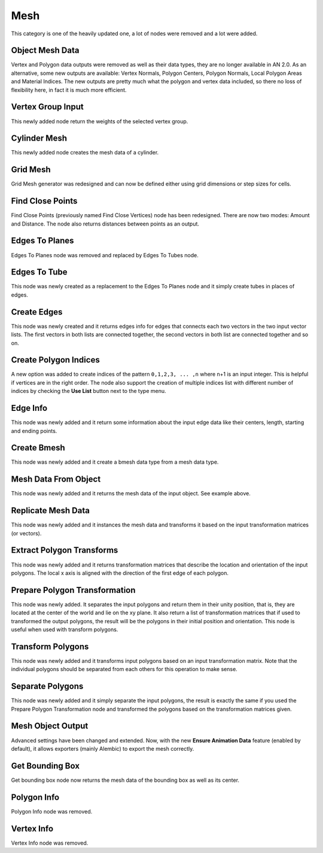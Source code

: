 Mesh
****

This category is one of the heavily updated one, a lot of nodes were removed and a lot were added.

Object Mesh Data
================

Vertex and Polygon data outputs were removed as well as their data types, they are no longer available in AN 2.0. As an alternative, some new outputs are available: Vertex Normals, Polygon Centers, Polygon Normals, Local Polygon Areas and Material Indices. The new outputs are pretty much what the polygon and vertex data included, so there no loss of flexibility here, in fact it is much more efficient.

.. image:: images/mesh_data.gif

Vertex Group Input
==================

This newly added node return the weights of the selected vertex group.

.. image:: images/vertex_group_input.gif

Cylinder Mesh
=============

This newly added node creates the mesh data of a cylinder.

.. image:: images/cylinder_mesh.gif

Grid Mesh
=========

Grid Mesh generator was redesigned and can now be defined either using grid dimensions or step sizes for cells.

.. image:: images/grid_mesh.gif

Find Close Points
=================

Find Close Points (previously named Find Close Vertices) node has been redesigned. There are now two modes: Amount and Distance. The node also returns distances between points as an output.

.. image:: images/find_close_points.gif

Edges To Planes
===============

Edges To Planes node was removed and replaced by Edges To Tubes node.

Edges To Tube
=============

This node was newly created as a replacement to the Edges To Planes node and it simply create tubes in places of edges.

.. image:: images/edge_to_tube.gif

Create Edges
============

This node was newly created and it returns edges info for edges that connects each two vectors in the two input vector lists. The first vectors in both lists are connected together, the second vectors in both list are connected together and so on.

.. image:: images/create_edges.gif

Create Polygon Indices
======================

A new option was added to create indices of the pattern ``0,1,2,3, ... ,n`` where n+1 is an input integer. This is helpful if vertices are in the right order. The node also support the creation of multiple indices list with different number of indices by checking the **Use List** button next to the type menu.

.. image:: images/polygon_indices.gif
.. image:: images/create_polygon_indices.png

Edge Info
=========

This node was newly added and it return some information about the input edge data like their centers, length, starting and ending points.

.. image:: images/edge_info.gif

Create Bmesh
============

This node was newly added and it create a bmesh data type from a mesh data type.

.. image:: images/create_bmesh.gif

Mesh Data From Object
=====================

This node was newly added and it returns the mesh data of the input object. See example above.

Replicate Mesh Data
===================

This node was newly added and it instances the mesh data and transforms it based on the input transformation matrices (or vectors).

.. image:: images/replicate_mesh_data.gif

.. image:: images/replicate_mesh_data_2.gif

Extract Polygon Transforms
==========================

This node was newly added and it returns transformation matrices that describe the location and orientation of the input polygons. The local x axis is aligned with the direction of the first edge of each polygon.

.. image:: images/extract_polygon_transforms.gif

Prepare Polygon Transformation
==============================

This node was newly added. It separates the input polygons and return them in their unity position, that is, they are located at the center of the world and lie on the xy plane. It also return a list of transformation matrices that if used to transformed the output polygons, the result will be the polygons in their initial position and orientation. This node is useful when used with transform polygons.

.. image:: images/prepare_polygon_transformation.gif

Transform Polygons
==================

This node was newly added and it transforms input polygons based on an input transformation matrix. Note that the individual polygons should be separated from each others for this operation to make sense.

.. image:: images/transform_polygons.gif

Separate Polygons
=================

This node was newly added and it simply separate the input polygons, the result is exactly the same if you used the Prepare Polygon Transformation node and transformed the polygons based on the transformation matrices given.

.. image:: images/separate_polygons.gif


Mesh Object Output
==================

Advanced settings have been changed and extended. Now, with the new **Ensure Animation Data** feature (enabled by default), it allows exporters (mainly Alembic) to export the mesh correctly.

.. image:: images/mesh_object_output_advanced_settings_comp.png

Get Bounding Box
================

Get bounding box node now returns the mesh data of the bounding box as well as its center.

.. image:: images/get_bounding_box.gif

Polygon Info
============

Polygon Info node was removed.

Vertex Info
===========

Vertex Info node was removed.
